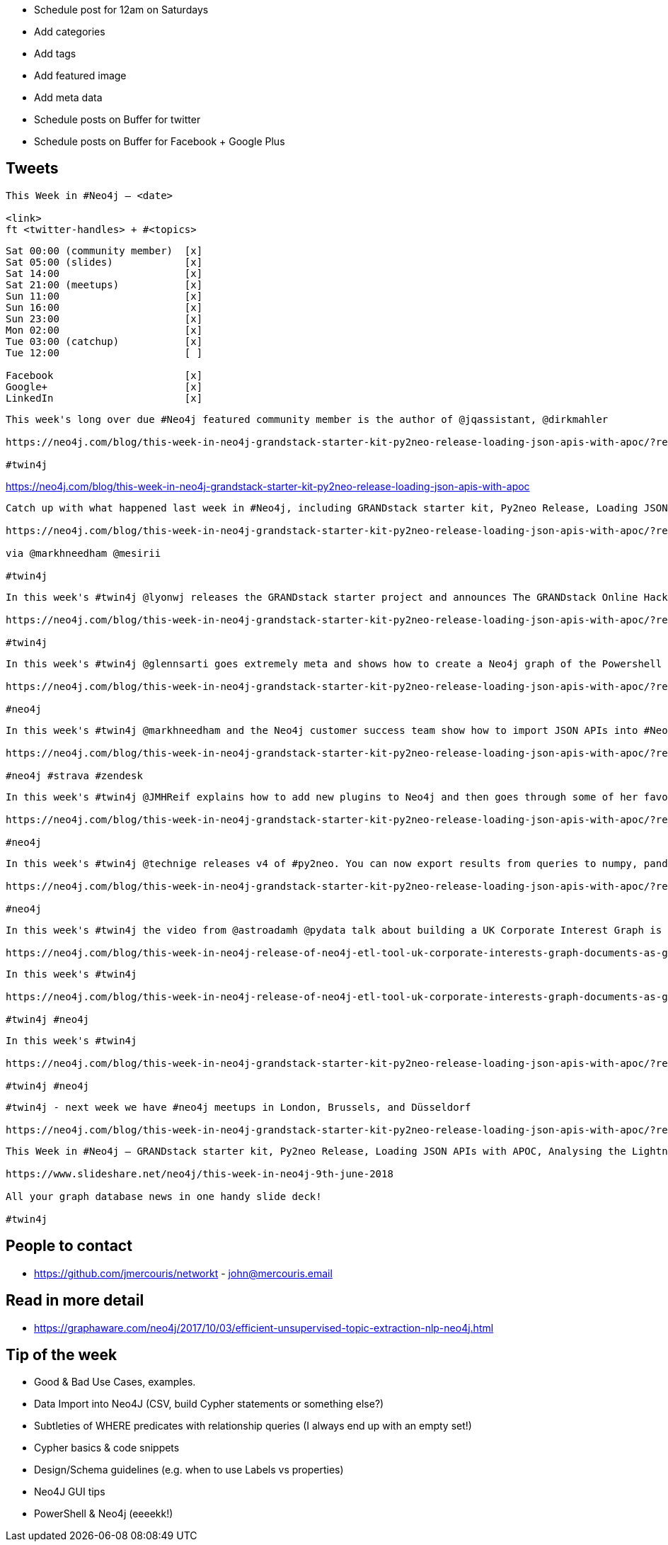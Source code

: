 * Schedule post for 12am on Saturdays
* Add categories
* Add tags
* Add featured image
* Add meta data
* Schedule posts on Buffer for twitter
* Schedule posts on Buffer for Facebook + Google Plus

== Tweets

```
This Week in #Neo4j – <date>

<link>
ft <twitter-handles> + #<topics>
```

```
Sat 00:00 (community member)  [x]
Sat 05:00 (slides)            [x]
Sat 14:00                     [x]
Sat 21:00 (meetups)           [x]
Sun 11:00                     [x]
Sun 16:00                     [x]
Sun 23:00                     [x]
Mon 02:00                     [x]
Tue 03:00 (catchup)           [x]
Tue 12:00                     [ ]

Facebook                      [x]
Google+                       [x]
LinkedIn                      [x]
```

```
This week's long over due #Neo4j featured community member is the author of @jqassistant, @dirkmahler

https://neo4j.com/blog/this-week-in-neo4j-grandstack-starter-kit-py2neo-release-loading-json-apis-with-apoc/?ref=twitter#featured-community-member

#twin4j
```

https://neo4j.com/blog/this-week-in-neo4j-grandstack-starter-kit-py2neo-release-loading-json-apis-with-apoc


```
Catch up with what happened last week in #Neo4j, including GRANDstack starter kit, Py2neo Release, Loading JSON APIs with APOC, Analysing the Lightning Network, @graph_aware’s 5th birthday,  and more...

https://neo4j.com/blog/this-week-in-neo4j-grandstack-starter-kit-py2neo-release-loading-json-apis-with-apoc/?ref=twitter

via @markhneedham @mesirii

#twin4j
```

```
In this week's #twin4j @lyonwj releases the GRANDstack starter project and announces The GRANDstack Online Hackathon For @graphqleu 2018

https://neo4j.com/blog/this-week-in-neo4j-grandstack-starter-kit-py2neo-release-loading-json-apis-with-apoc/?ref=twitter#this-week-grandstack

#twin4j
```

```
In this week's #twin4j @glennsarti goes extremely meta and shows how to create a Neo4j graph of the Powershell help documents using Powershell!

https://neo4j.com/blog/this-week-in-neo4j-grandstack-starter-kit-py2neo-release-loading-json-apis-with-apoc/?ref=twitter#lightning-reco-powershell

#neo4j
```


```
In this week's #twin4j @markhneedham and the Neo4j customer success team show how to import JSON APIs into #Neo4j using the #APOC library

https://neo4j.com/blog/this-week-in-neo4j-grandstack-starter-kit-py2neo-release-loading-json-apis-with-apoc/?ref=twitter#json-apis-apoc

#neo4j #strava #zendesk
```

```
In this week's #twin4j @JMHReif explains how to add new plugins to Neo4j and then goes through some of her favourite procedures from the popular APOC library.

https://neo4j.com/blog/this-week-in-neo4j-grandstack-starter-kit-py2neo-release-loading-json-apis-with-apoc/?ref=twitter#spring-data-neo4j-documents-gopher

#neo4j
```

```
In this week's #twin4j @technige releases v4 of #py2neo. You can now export results from queries to numpy, pandas, and sympy objects.

https://neo4j.com/blog/this-week-in-neo4j-grandstack-starter-kit-py2neo-release-loading-json-apis-with-apoc/?ref=twitter#podcast

#neo4j
```

```
In this week's #twin4j the video from @astroadamh @pydata talk about building a UK Corporate Interest Graph is released

https://neo4j.com/blog/this-week-in-neo4j-release-of-neo4j-etl-tool-uk-corporate-interests-graph-documents-as-graphs/?ref=twitter#pydata

```

```
In this week's #twin4j

https://neo4j.com/blog/this-week-in-neo4j-release-of-neo4j-etl-tool-uk-corporate-interests-graph-documents-as-graphs/?ref=twitter#spring-data-neo4j-documents-gopher

#twin4j #neo4j
```

```
In this week's #twin4j

https://neo4j.com/blog/this-week-in-neo4j-grandstack-starter-kit-py2neo-release-loading-json-apis-with-apoc/?ref=twitter#spring-data-neo4j-documents-gopher

#twin4j #neo4j
```



```
#twin4j - next week we have #neo4j meetups in London, Brussels, and Düsseldorf

https://neo4j.com/blog/this-week-in-neo4j-grandstack-starter-kit-py2neo-release-loading-json-apis-with-apoc/?ref=twitter#meetups

```

```
This Week in #Neo4j – GRANDstack starter kit, Py2neo Release, Loading JSON APIs with APOC, Analysing the Lightning Network, @graph_aware’s 5th birthday,  and more...

https://www.slideshare.net/neo4j/this-week-in-neo4j-9th-june-2018

All your graph database news in one handy slide deck!

#twin4j
```

== People to contact

* https://github.com/jmercouris/networkt - john@mercouris.email

== Read in more detail

* https://graphaware.com/neo4j/2017/10/03/efficient-unsupervised-topic-extraction-nlp-neo4j.html

== Tip of the week

- Good & Bad Use Cases, examples.

- Data Import into Neo4J (CSV, build Cypher statements or something else?)

- Subtleties of WHERE predicates with relationship queries (I always end up with an empty set!)

- Cypher basics & code snippets

- Design/Schema guidelines (e.g. when to use Labels vs properties)

- Neo4J GUI tips

- PowerShell & Neo4j (eeeekk!)
